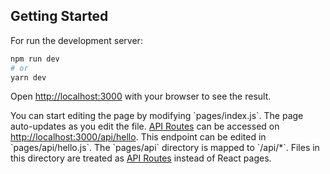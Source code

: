 ** Getting Started

For run the development server:

#+begin_src bash
	npm run dev
	# or
	yarn dev
#+end_src

Open [[http://localhost:3000][http://localhost:3000]] with your browser to see the result.

You can start editing the page by modifying `pages/index.js`. The page auto-updates as you edit the file.
[[https://nextjs.org/docs/api-routes/introduction][API Routes]] can be accessed on [[http://localhost:3000/api/hello][http://localhost:3000/api/hello]]. This endpoint can be edited in `pages/api/hello.js`.
The `pages/api` directory is mapped to `/api/*`. Files in this directory are treated as [[https://nextjs.org/docs/api-routes/introduction][API Routes]] instead of React pages.
